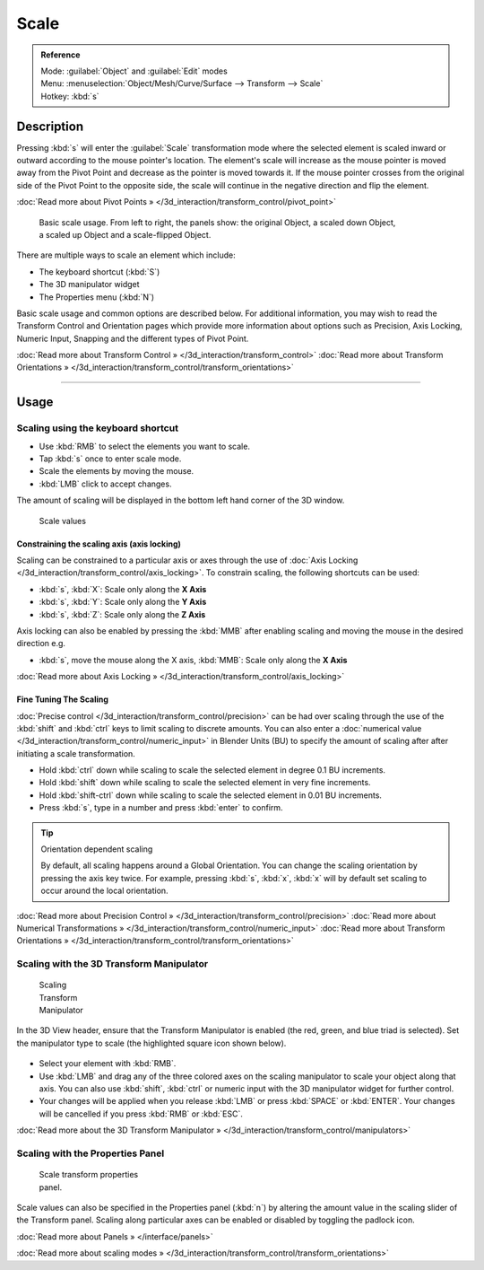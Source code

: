 
Scale
*****

.. admonition:: Reference
   :class: refbox

   | Mode:     :guilabel:`Object` and :guilabel:`Edit` modes
   | Menu:     :menuselection:`Object/Mesh/Curve/Surface --> Transform --> Scale`
   | Hotkey:   :kbd:`s`


Description
===========

Pressing :kbd:`s` will enter the :guilabel:`Scale` transformation mode where the
selected element is scaled inward or outward according to the mouse pointer's location. The
element's scale will increase as the mouse pointer is moved away from the Pivot Point and
decrease as the pointer is moved towards it.
If the mouse pointer crosses from the original side of the Pivot Point to the opposite side,
the scale will continue in the negative direction and flip the element.

:doc:`Read more about Pivot Points » </3d_interaction/transform_control/pivot_point>`


.. figure:: /images/3D_interaction-Transformations-Basic-Scale-scale_basic_usage.jpg
   :width: 640px
   :figwidth: 640px

   Basic scale usage. From left to right, the panels show: the original Object, a scaled down Object, a scaled up Object and a scale-flipped Object.


There are multiple ways to scale an element which include:


- The keyboard shortcut (:kbd:`S`)
- The 3D manipulator widget
- The Properties menu (:kbd:`N`)

Basic scale usage and common options are described below. For additional information, you may
wish to read the Transform Control and Orientation pages which provide more information about
options such as Precision, Axis Locking, Numeric Input,
Snapping and the different types of Pivot Point.

:doc:`Read more about Transform Control » </3d_interaction/transform_control>`
:doc:`Read more about Transform Orientations » </3d_interaction/transform_control/transform_orientations>`


----


Usage
=====

Scaling using the keyboard shortcut
-----------------------------------

- Use :kbd:`RMB` to select the elements you want to scale.
- Tap :kbd:`s` once to enter scale mode.
- Scale the elements by moving the mouse.
- :kbd:`LMB` click to accept changes.

The amount of scaling will be displayed in the bottom left hand corner of the 3D window.


.. figure:: /images/3D_interaction-Transformations-Basic-Scale-scale_value_header.jpg

   Scale values


Constraining the scaling axis (axis locking)
^^^^^^^^^^^^^^^^^^^^^^^^^^^^^^^^^^^^^^^^^^^^

Scaling can be constrained to a particular axis or axes through the use of :doc:`Axis Locking </3d_interaction/transform_control/axis_locking>`. To constrain scaling, the following shortcuts can be used:


- :kbd:`s`, :kbd:`X`: Scale only along the **X Axis**
- :kbd:`s`, :kbd:`Y`: Scale only along the **Y Axis**
- :kbd:`s`, :kbd:`Z`: Scale only along the **Z Axis**

Axis locking can also be enabled by pressing the :kbd:`MMB` after enabling scaling and
moving the mouse in the desired direction e.g.


- :kbd:`s`, move the mouse along the X axis, :kbd:`MMB`: Scale only along the **X Axis**

:doc:`Read more about Axis Locking » </3d_interaction/transform_control/axis_locking>`


Fine Tuning The Scaling
^^^^^^^^^^^^^^^^^^^^^^^

:doc:`Precise control </3d_interaction/transform_control/precision>` can be had over scaling through the use of the :kbd:`shift` and :kbd:`ctrl` keys to limit scaling to discrete amounts. You can also enter a :doc:`numerical value </3d_interaction/transform_control/numeric_input>` in Blender Units (BU) to specify the amount of scaling after after initiating a scale transformation.


- Hold :kbd:`ctrl` down while scaling to scale the selected element in degree 0.1 BU increments.
- Hold :kbd:`shift` down while scaling to scale the selected element in very fine increments.
- Hold :kbd:`shift-ctrl` down while scaling to scale the selected element in 0.01 BU increments.
- Press :kbd:`s`, type in a number and press :kbd:`enter` to confirm.


.. tip:: Orientation dependent scaling

   By default, all scaling happens around a Global Orientation. You can change the scaling orientation by pressing the axis key twice. For example, pressing :kbd:`s`, :kbd:`x`, :kbd:`x` will by default set scaling to occur around the local orientation.


:doc:`Read more about Precision Control » </3d_interaction/transform_control/precision>`
:doc:`Read more about Numerical Transformations » </3d_interaction/transform_control/numeric_input>`
:doc:`Read more about Transform Orientations » </3d_interaction/transform_control/transform_orientations>`


Scaling with the 3D Transform Manipulator
-----------------------------------------

.. figure:: /images/Icon-library_3D-Window_3D-transform-scale-manipulator.jpg
   :width: 100px
   :figwidth: 100px

   Scaling Transform Manipulator


In the 3D View header, ensure that the Transform Manipulator is enabled (the red, green,
and blue triad is selected). Set the manipulator type to scale
(the highlighted square icon shown below).


.. figure:: /images/3D_interaction-Transformations-Basic-Scale-scale_manipulator_header.jpg

- Select your element with :kbd:`RMB`.
- Use :kbd:`LMB` and drag any of the three colored axes on the scaling manipulator to scale your object along that axis. You can also use :kbd:`shift`, :kbd:`ctrl` or numeric input with the 3D manipulator widget for further control.
- Your changes will be applied when you release :kbd:`LMB` or press :kbd:`SPACE` or :kbd:`ENTER`. Your changes will be cancelled if you press :kbd:`RMB` or :kbd:`ESC`.

:doc:`Read more about the 3D Transform Manipulator » </3d_interaction/transform_control/manipulators>`


Scaling with the Properties Panel
---------------------------------

.. figure:: /images/3D_interaction-Transformations-Basic-Scale-scale_properties_panel.jpg
   :width: 180px
   :figwidth: 180px

   Scale transform properties panel.


Scale values can also be specified in the Properties panel (:kbd:`n`)
by altering the amount value in the scaling slider of the Transform panel.
Scaling along particular axes can be enabled or disabled by toggling the padlock icon.

:doc:`Read more about Panels » </interface/panels>`

:doc:`Read more about scaling modes » </3d_interaction/transform_control/transform_orientations>`


